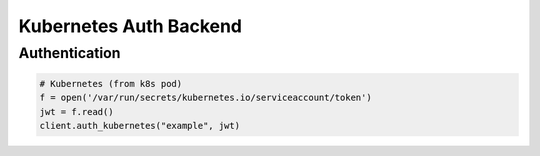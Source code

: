 Kubernetes Auth Backend
=======================

Authentication
--------------

.. code:: python

    # Kubernetes (from k8s pod)
    f = open('/var/run/secrets/kubernetes.io/serviceaccount/token')
    jwt = f.read()
    client.auth_kubernetes("example", jwt)
